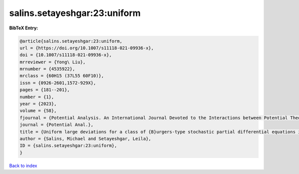 salins.setayeshgar:23:uniform
=============================

.. :cite:t:`salins.setayeshgar:23:uniform`

.. bibliography:: ../../All.bib

**BibTeX Entry:**

.. code-block:: bibtex

   @article{salins.setayeshgar:23:uniform,
   url = {https://doi.org/10.1007/s11118-021-09936-x},
   doi = {10.1007/s11118-021-09936-x},
   mrreviewer = {Yong\ Liu},
   mrnumber = {4535922},
   mrclass = {60H15 (37L55 60F10)},
   issn = {0926-2601,1572-929X},
   pages = {181--201},
   number = {1},
   year = {2023},
   volume = {58},
   fjournal = {Potential Analysis. An International Journal Devoted to the Interactions between Potential Theory, Probability Theory, Geometry and Functional Analysis},
   journal = {Potential Anal.},
   title = {Uniform large deviations for a class of {B}urgers-type stochastic partial differential equations in any space dimension},
   author = {Salins, Michael and Setayeshgar, Leila},
   ID = {salins.setayeshgar:23:uniform},
   }

`Back to index <../index>`_
